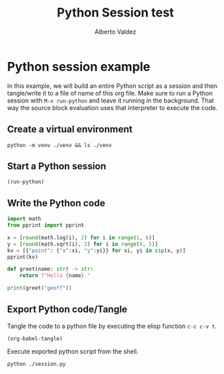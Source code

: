 #+title:     Python Session test
#+author:    Alberto Valdez
#+email:     avq5ac1@gmail.com
#+PROPERTY: header-args :mkdirp yes :dir . :exports both
#+PROPERTY: header-args:shell :results value org output replace
#+PROPERTY: header-args:python :results value org output replace :session Python :tangle yes


* Python session example

In this example, we will build an entire Python script as a session and then tangle/write it to a file of name of this org file.
Make sure to run a Python session with =M-x run-python= and leave it running in the background. That way the source block evaluation uses that interpreter to execute the code.

** Create a virtual environment

#+begin_src shell
python -m venv ./venv && ls ./venv
#+end_src

#+RESULTS:
#+begin_src org
bin
include
lib
pyvenv.cfg
#+end_src

** Start a Python session

#+begin_src elisp :results silent
(run-python)
#+end_src

** Write the Python code

#+begin_src python
import math
from pprint import pprint

x = [round(math.log(i), 2) for i in range(1, 6)]
y = [round(math.sqrt(i), 2) for i in range(0, 5)]
kv = [{"point": {"x":xi, "y":yi}} for xi, yi in zip(x, y)]
pprint(kv)

def greet(name: str) -> str:
    return f"Hello {name}."

print(greet("geoff"))
#+end_src

#+RESULTS:
#+begin_src org
[{'point': {'x': 0.0, 'y': 0.0}},
 {'point': {'x': 0.69, 'y': 1.0}},
 {'point': {'x': 1.1, 'y': 1.41}},
 {'point': {'x': 1.39, 'y': 1.73}},
 {'point': {'x': 1.61, 'y': 2.0}}]
Hello geoff.
#+end_src

** Export Python code/Tangle

Tangle the code to a python file by executing the elisp function =c-c c-v t=.
#+begin_src elisp :results silent
(org-babel-tangle)
#+end_src

Execute exported python script from the shell.
#+begin_src shell
python ./session.py
#+end_src

#+RESULTS:
#+begin_src org
[{'point': {'x': 0.0, 'y': 0.0}},
 {'point': {'x': 0.69, 'y': 1.0}},
 {'point': {'x': 1.1, 'y': 1.41}},
 {'point': {'x': 1.39, 'y': 1.73}},
 {'point': {'x': 1.61, 'y': 2.0}}]
#+end_src
